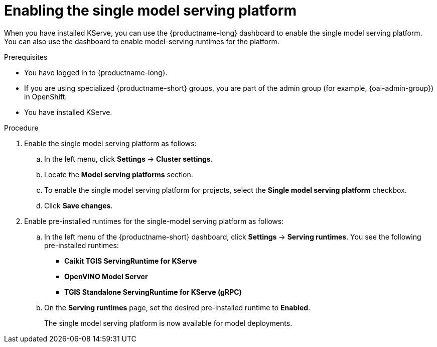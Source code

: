 :_module-type: PROCEDURE

[id="enabling-the-single-model-serving-platform_{context}"]
= Enabling the single model serving platform

[role="_abstract"]
When you have installed KServe, you can use the {productname-long} dashboard to enable the single model serving platform. You can also use the dashboard to enable model-serving runtimes for the platform.

.Prerequisites
* You have logged in to {productname-long}.
ifndef::upstream[]
* If you are using specialized {productname-short} groups, you are part of the admin group (for example, {oai-admin-group}) in OpenShift.
endif::[]
ifdef::upstream[]
* If you are using specialized {productname-short} groups, you are part of the admin group (for example, {odh-admin-group}) in OpenShift.
endif::[] 
* You have installed KServe.

.Procedure
. Enable the single model serving platform as follows:
.. In the left menu, click *Settings* -> *Cluster settings*.
.. Locate the *Model serving platforms* section.
.. To enable the single model serving platform for projects, select the *Single model serving platform* checkbox.
.. Click *Save changes*.
. Enable pre-installed runtimes for the single-model serving platform as follows:
.. In the left menu of the {productname-short} dashboard, click *Settings* -> *Serving runtimes*. You see the following pre-installed runtimes:
** *Caikit TGIS ServingRuntime for KServe*
** *OpenVINO Model Server*
** *TGIS Standalone ServingRuntime for KServe (gRPC)*
.. On the *Serving runtimes* page, set the desired pre-installed runtime to *Enabled*.
+
The single model serving platform is now available for model deployments. 

// [role="_additional-resources"]
// .Additional resources
